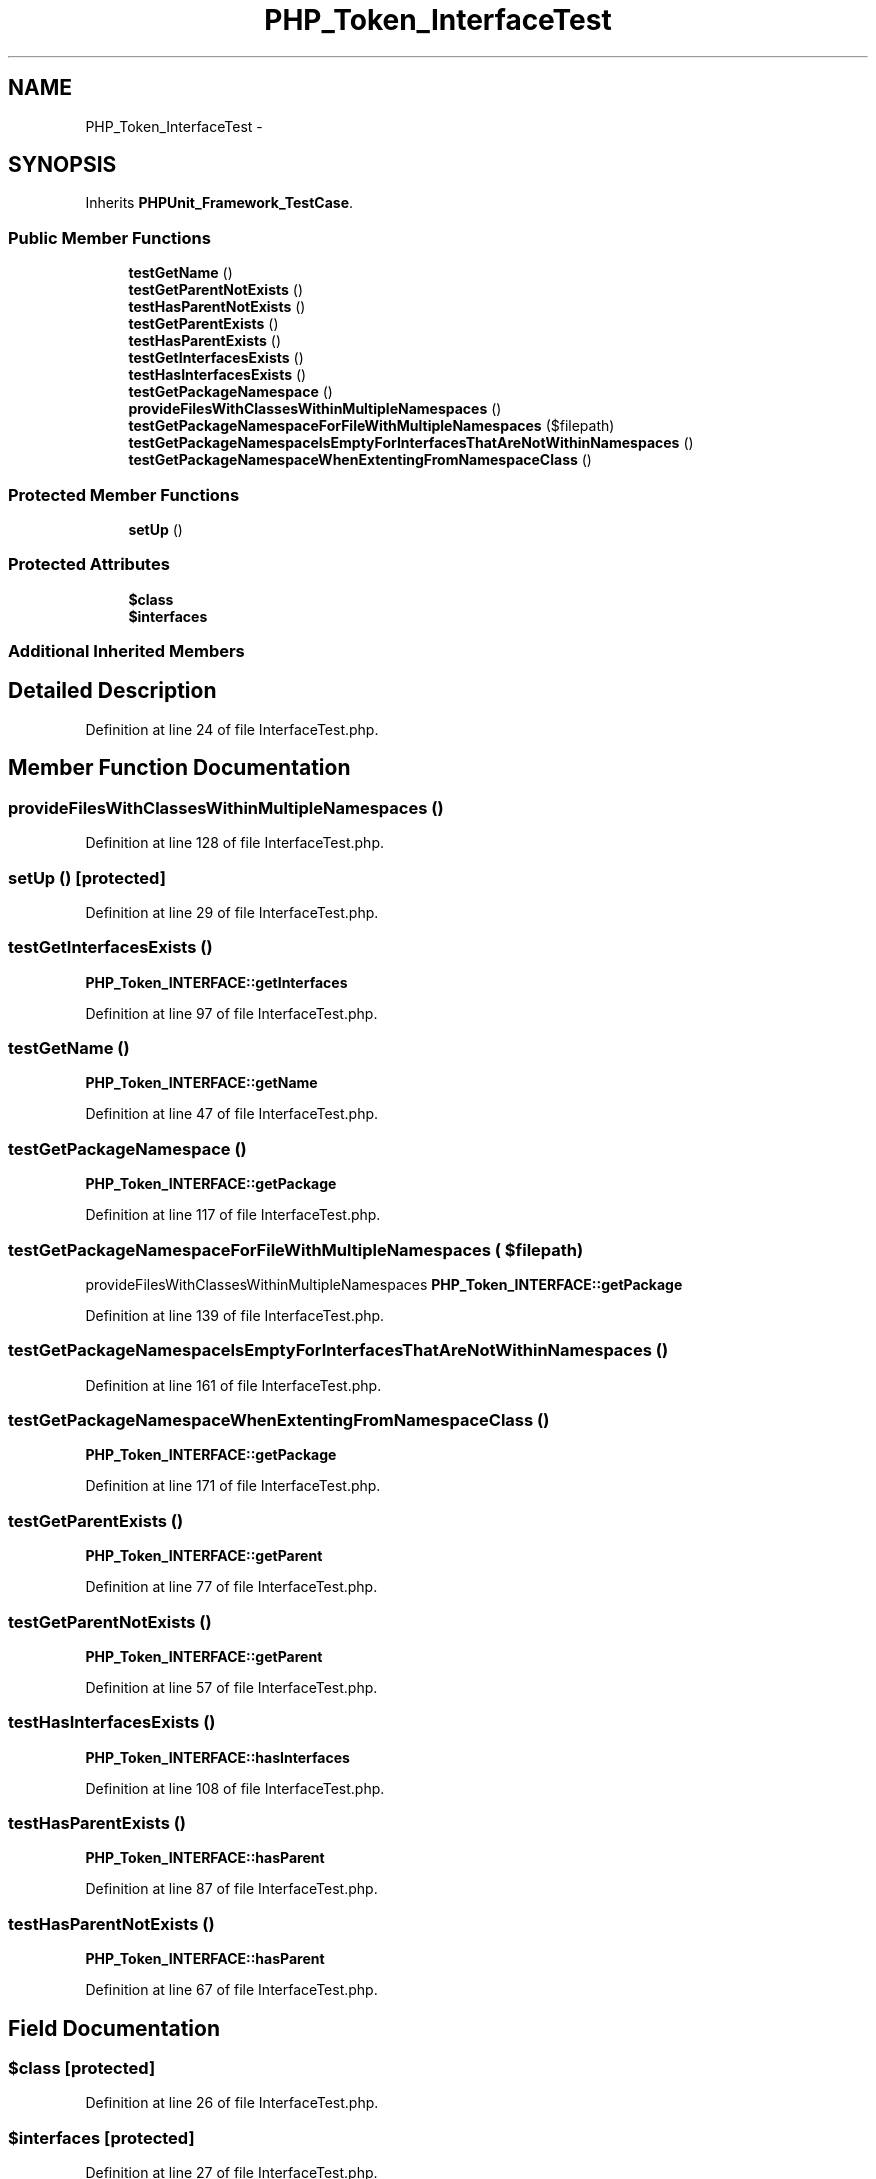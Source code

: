 .TH "PHP_Token_InterfaceTest" 3 "Tue Apr 14 2015" "Version 1.0" "VirtualSCADA" \" -*- nroff -*-
.ad l
.nh
.SH NAME
PHP_Token_InterfaceTest \- 
.SH SYNOPSIS
.br
.PP
.PP
Inherits \fBPHPUnit_Framework_TestCase\fP\&.
.SS "Public Member Functions"

.in +1c
.ti -1c
.RI "\fBtestGetName\fP ()"
.br
.ti -1c
.RI "\fBtestGetParentNotExists\fP ()"
.br
.ti -1c
.RI "\fBtestHasParentNotExists\fP ()"
.br
.ti -1c
.RI "\fBtestGetParentExists\fP ()"
.br
.ti -1c
.RI "\fBtestHasParentExists\fP ()"
.br
.ti -1c
.RI "\fBtestGetInterfacesExists\fP ()"
.br
.ti -1c
.RI "\fBtestHasInterfacesExists\fP ()"
.br
.ti -1c
.RI "\fBtestGetPackageNamespace\fP ()"
.br
.ti -1c
.RI "\fBprovideFilesWithClassesWithinMultipleNamespaces\fP ()"
.br
.ti -1c
.RI "\fBtestGetPackageNamespaceForFileWithMultipleNamespaces\fP ($filepath)"
.br
.ti -1c
.RI "\fBtestGetPackageNamespaceIsEmptyForInterfacesThatAreNotWithinNamespaces\fP ()"
.br
.ti -1c
.RI "\fBtestGetPackageNamespaceWhenExtentingFromNamespaceClass\fP ()"
.br
.in -1c
.SS "Protected Member Functions"

.in +1c
.ti -1c
.RI "\fBsetUp\fP ()"
.br
.in -1c
.SS "Protected Attributes"

.in +1c
.ti -1c
.RI "\fB$class\fP"
.br
.ti -1c
.RI "\fB$interfaces\fP"
.br
.in -1c
.SS "Additional Inherited Members"
.SH "Detailed Description"
.PP 
Definition at line 24 of file InterfaceTest\&.php\&.
.SH "Member Function Documentation"
.PP 
.SS "provideFilesWithClassesWithinMultipleNamespaces ()"

.PP
Definition at line 128 of file InterfaceTest\&.php\&.
.SS "setUp ()\fC [protected]\fP"

.PP
Definition at line 29 of file InterfaceTest\&.php\&.
.SS "testGetInterfacesExists ()"
\fBPHP_Token_INTERFACE::getInterfaces\fP 
.PP
Definition at line 97 of file InterfaceTest\&.php\&.
.SS "testGetName ()"
\fBPHP_Token_INTERFACE::getName\fP 
.PP
Definition at line 47 of file InterfaceTest\&.php\&.
.SS "testGetPackageNamespace ()"
\fBPHP_Token_INTERFACE::getPackage\fP 
.PP
Definition at line 117 of file InterfaceTest\&.php\&.
.SS "testGetPackageNamespaceForFileWithMultipleNamespaces ( $filepath)"
provideFilesWithClassesWithinMultipleNamespaces  \fBPHP_Token_INTERFACE::getPackage\fP 
.PP
Definition at line 139 of file InterfaceTest\&.php\&.
.SS "testGetPackageNamespaceIsEmptyForInterfacesThatAreNotWithinNamespaces ()"

.PP
Definition at line 161 of file InterfaceTest\&.php\&.
.SS "testGetPackageNamespaceWhenExtentingFromNamespaceClass ()"
\fBPHP_Token_INTERFACE::getPackage\fP 
.PP
Definition at line 171 of file InterfaceTest\&.php\&.
.SS "testGetParentExists ()"
\fBPHP_Token_INTERFACE::getParent\fP 
.PP
Definition at line 77 of file InterfaceTest\&.php\&.
.SS "testGetParentNotExists ()"
\fBPHP_Token_INTERFACE::getParent\fP 
.PP
Definition at line 57 of file InterfaceTest\&.php\&.
.SS "testHasInterfacesExists ()"
\fBPHP_Token_INTERFACE::hasInterfaces\fP 
.PP
Definition at line 108 of file InterfaceTest\&.php\&.
.SS "testHasParentExists ()"
\fBPHP_Token_INTERFACE::hasParent\fP 
.PP
Definition at line 87 of file InterfaceTest\&.php\&.
.SS "testHasParentNotExists ()"
\fBPHP_Token_INTERFACE::hasParent\fP 
.PP
Definition at line 67 of file InterfaceTest\&.php\&.
.SH "Field Documentation"
.PP 
.SS "$class\fC [protected]\fP"

.PP
Definition at line 26 of file InterfaceTest\&.php\&.
.SS "$interfaces\fC [protected]\fP"

.PP
Definition at line 27 of file InterfaceTest\&.php\&.

.SH "Author"
.PP 
Generated automatically by Doxygen for VirtualSCADA from the source code\&.
